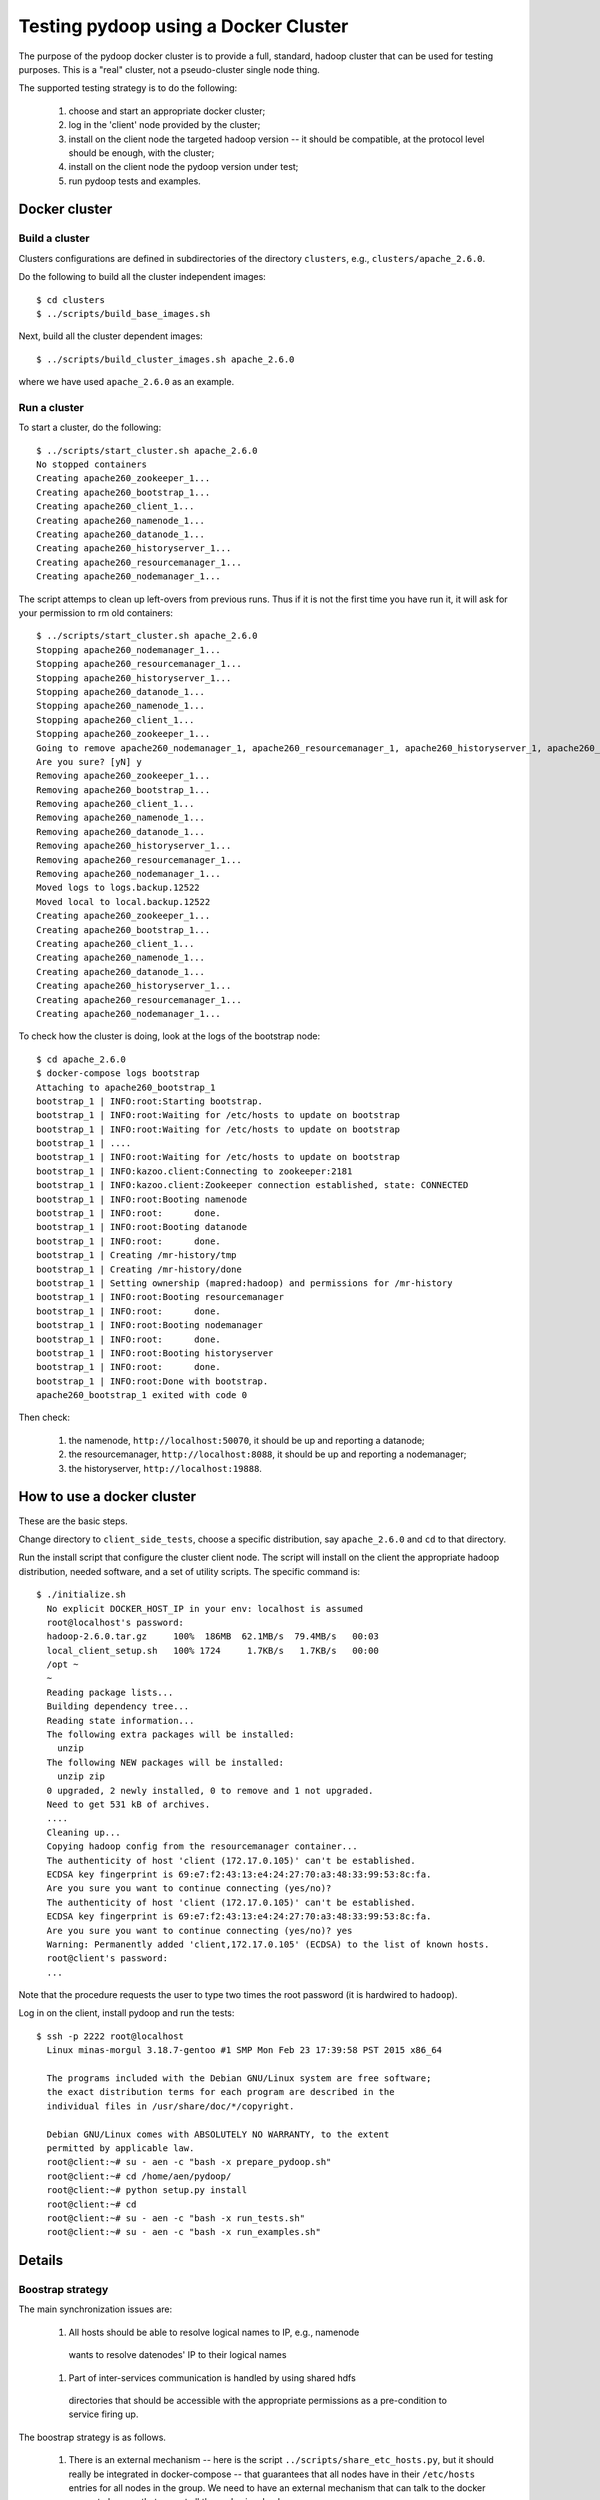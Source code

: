 Testing pydoop using a Docker Cluster
=====================================

The purpose of the pydoop docker cluster is to provide a full, standard, hadoop
cluster that can be used for testing purposes. This is a "real" cluster, not a
pseudo-cluster single node thing.

The supported testing strategy is to do the following:

 #. choose and start an appropriate docker cluster;
 #. log in the 'client' node provided by the cluster;
 #. install on the client node the targeted hadoop version -- it should be
    compatible, at the protocol level should be enough, with the cluster;
 #. install on the client node the pydoop version under test;
 #. run pydoop tests and examples.


Docker cluster
--------------

Build a cluster
;;;;;;;;;;;;;;;

Clusters configurations are defined in subdirectories of the directory
``clusters``, e.g., ``clusters/apache_2.6.0``.

Do the following to build all the cluster independent images::

  $ cd clusters
  $ ../scripts/build_base_images.sh
  
Next, build all the cluster dependent images::

  $ ../scripts/build_cluster_images.sh apache_2.6.0

where we have used ``apache_2.6.0`` as an example.


Run a cluster
;;;;;;;;;;;;;

To start a cluster, do the following::

  $ ../scripts/start_cluster.sh apache_2.6.0
  No stopped containers
  Creating apache260_zookeeper_1...
  Creating apache260_bootstrap_1...
  Creating apache260_client_1...
  Creating apache260_namenode_1...
  Creating apache260_datanode_1...
  Creating apache260_historyserver_1...
  Creating apache260_resourcemanager_1...
  Creating apache260_nodemanager_1...

The script attemps to clean up left-overs from previous runs. Thus if it is not
the first time you have run it, it will ask for your permission to rm old containers::

  $ ../scripts/start_cluster.sh apache_2.6.0
  Stopping apache260_nodemanager_1...
  Stopping apache260_resourcemanager_1...
  Stopping apache260_historyserver_1...
  Stopping apache260_datanode_1...
  Stopping apache260_namenode_1...
  Stopping apache260_client_1...
  Stopping apache260_zookeeper_1...
  Going to remove apache260_nodemanager_1, apache260_resourcemanager_1, apache260_historyserver_1, apache260_client_1, apache260_datanode_1, apache260_namenode_1, apache260_bootstrap_1, apache260_zookeeper_1
  Are you sure? [yN] y
  Removing apache260_zookeeper_1...
  Removing apache260_bootstrap_1...
  Removing apache260_client_1...
  Removing apache260_namenode_1...
  Removing apache260_datanode_1...
  Removing apache260_historyserver_1...
  Removing apache260_resourcemanager_1...
  Removing apache260_nodemanager_1...
  Moved logs to logs.backup.12522
  Moved local to local.backup.12522
  Creating apache260_zookeeper_1...
  Creating apache260_bootstrap_1...
  Creating apache260_client_1...
  Creating apache260_namenode_1...
  Creating apache260_datanode_1...
  Creating apache260_historyserver_1...
  Creating apache260_resourcemanager_1...
  Creating apache260_nodemanager_1...


To check how the cluster is doing, look at the logs of the bootstrap node::

  $ cd apache_2.6.0
  $ docker-compose logs bootstrap
  Attaching to apache260_bootstrap_1
  bootstrap_1 | INFO:root:Starting bootstrap.
  bootstrap_1 | INFO:root:Waiting for /etc/hosts to update on bootstrap
  bootstrap_1 | INFO:root:Waiting for /etc/hosts to update on bootstrap
  bootstrap_1 | ....
  bootstrap_1 | INFO:root:Waiting for /etc/hosts to update on bootstrap
  bootstrap_1 | INFO:kazoo.client:Connecting to zookeeper:2181
  bootstrap_1 | INFO:kazoo.client:Zookeeper connection established, state: CONNECTED
  bootstrap_1 | INFO:root:Booting namenode
  bootstrap_1 | INFO:root:	done.
  bootstrap_1 | INFO:root:Booting datanode
  bootstrap_1 | INFO:root:	done.
  bootstrap_1 | Creating /mr-history/tmp
  bootstrap_1 | Creating /mr-history/done
  bootstrap_1 | Setting ownership (mapred:hadoop) and permissions for /mr-history
  bootstrap_1 | INFO:root:Booting resourcemanager
  bootstrap_1 | INFO:root:	done.
  bootstrap_1 | INFO:root:Booting nodemanager
  bootstrap_1 | INFO:root:	done.
  bootstrap_1 | INFO:root:Booting historyserver
  bootstrap_1 | INFO:root:	done.
  bootstrap_1 | INFO:root:Done with bootstrap.
  apache260_bootstrap_1 exited with code 0

Then check:

  #. the namenode, ``http://localhost:50070``, it should be up and reporting a
     datanode;
  #. the resourcemanager, ``http://localhost:8088``, it should be up and reporting a
     nodemanager;
  #. the historyserver, ``http://localhost:19888``.


How to use a docker cluster
---------------------------

These are the basic steps.

Change directory to ``client_side_tests``, choose a specific distribution, say
``apache_2.6.0`` and ``cd`` to that directory.

Run the install script that configure the cluster client node. The script will
install on the client the appropriate hadoop distribution, needed software, and
a set of utility scripts. The specific command is::

 $ ./initialize.sh 
   No explicit DOCKER_HOST_IP in your env: localhost is assumed
   root@localhost's password: 
   hadoop-2.6.0.tar.gz     100%  186MB  62.1MB/s  79.4MB/s   00:03    
   local_client_setup.sh   100% 1724     1.7KB/s   1.7KB/s   00:00    
   /opt ~
   ~
   Reading package lists...
   Building dependency tree...
   Reading state information...
   The following extra packages will be installed:
     unzip
   The following NEW packages will be installed:
     unzip zip
   0 upgraded, 2 newly installed, 0 to remove and 1 not upgraded.
   Need to get 531 kB of archives.
   ....
   Cleaning up...
   Copying hadoop config from the resourcemanager container...
   The authenticity of host 'client (172.17.0.105)' can't be established.
   ECDSA key fingerprint is 69:e7:f2:43:13:e4:24:27:70:a3:48:33:99:53:8c:fa.
   Are you sure you want to continue connecting (yes/no)? 
   The authenticity of host 'client (172.17.0.105)' can't be established.
   ECDSA key fingerprint is 69:e7:f2:43:13:e4:24:27:70:a3:48:33:99:53:8c:fa.
   Are you sure you want to continue connecting (yes/no)? yes
   Warning: Permanently added 'client,172.17.0.105' (ECDSA) to the list of known hosts.
   root@client's password: 
   ...

Note that the procedure requests the user to type two times the root password
(it is hardwired to ``hadoop``).

Log in on the client, install pydoop and run the tests::

  $ ssh -p 2222 root@localhost
    Linux minas-morgul 3.18.7-gentoo #1 SMP Mon Feb 23 17:39:58 PST 2015 x86_64
    
    The programs included with the Debian GNU/Linux system are free software;
    the exact distribution terms for each program are described in the
    individual files in /usr/share/doc/*/copyright.

    Debian GNU/Linux comes with ABSOLUTELY NO WARRANTY, to the extent
    permitted by applicable law.
    root@client:~# su - aen -c "bash -x prepare_pydoop.sh"
    root@client:~# cd /home/aen/pydoop/
    root@client:~# python setup.py install
    root@client:~# cd
    root@client:~# su - aen -c "bash -x run_tests.sh"
    root@client:~# su - aen -c "bash -x run_examples.sh"    

Details
-------

Boostrap strategy
;;;;;;;;;;;;;;;;;

The main synchronization issues are:

 #. All hosts should be able to resolve logical names to IP, e.g., namenode
   wants to resolve datenodes' IP to their logical names

 #. Part of inter-services communication is handled by using shared hdfs
   directories that should be accessible with the appropriate permissions as a
   pre-condition to service firing up.


The boostrap strategy is as follows.

 #. There is an external mechanism -- here is the script
    ``../scripts/share_etc_hosts.py``, but it should really be integrated in
    docker-compose -- that guarantees that all nodes have in their ``/etc/hosts``
    entries for all nodes in the group.  We need to have an external mechanism
    that can talk to the docker server to be sure that we got all the nodes
    involved.

 #. We have a zookeper node that is guaranteed to be fired before any other
    service by having all other nodes linked to it in the docker-compose.yml
    file.

 #. We have an auxiliary service, boostrap, that is in charge of orchestrating
    the system boostrap.

 #. The expected boostrap workflow is as follows.

   a. docker-compose starts
   b. all services (except zookeper and bootstrap) wait until
      ``zookeeper:/<servicename>`` is set to ``boot``
   c. boostrap then does the following:
      
      1. waits until its /etc/hosts  has been changed;
      2. sets ``/{namenode,datanode}`` to boot;
      3. waits until namenode sets the ``/namenode`` to ``up``;
      4. creates the needed hdfs dirs with appropriate permissions;
      5. sets ``/{resourcemanager,nodemanager,historyserver}`` to ``boot``;
      6. dies gracefully.

